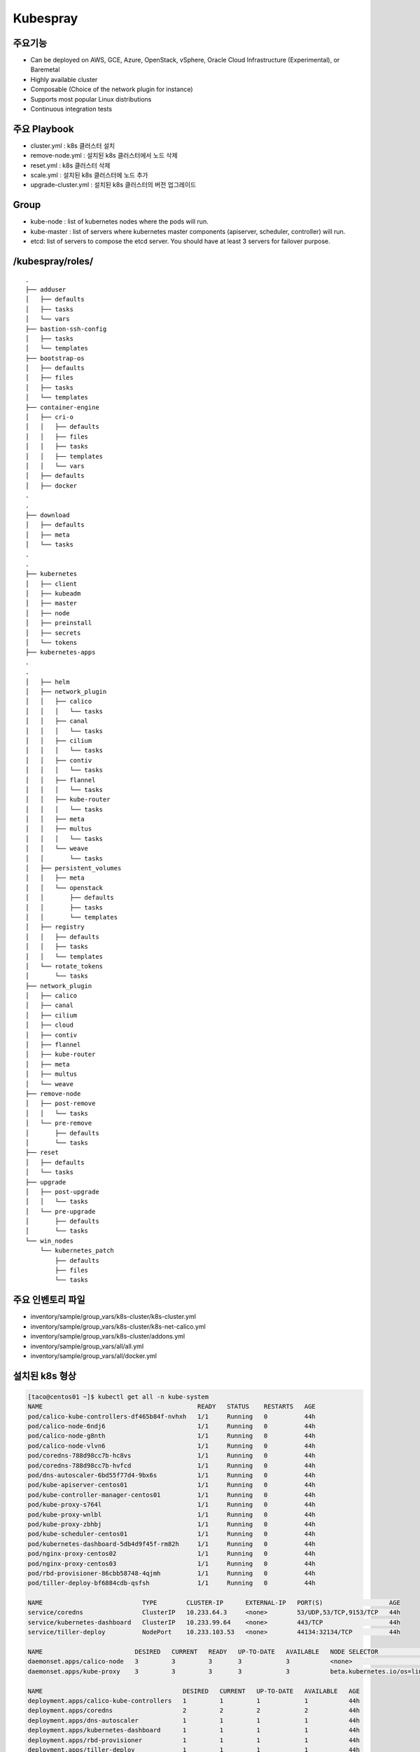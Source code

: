 **********
Kubespray
**********

주요기능
=========

* Can be deployed on AWS, GCE, Azure, OpenStack, vSphere, Oracle Cloud Infrastructure (Experimental), or Baremetal
* Highly available cluster
* Composable (Choice of the network plugin for instance)
* Supports most popular Linux distributions
* Continuous integration tests


주요 Playbook
==============

* cluster.yml : k8s 클러스터 설치
* remove-node.yml : 설치된 k8s 클러스터에서 노드 삭제
* reset.yml : k8s 클러스터 삭제
* scale.yml : 설치된 k8s 클러스터에 노드 추가
* upgrade-cluster.yml : 설치된 k8s 클러스터의 버전 업그레이드


Group
=====

* kube-node : list of kubernetes nodes where the pods will run.
* kube-master : list of servers where kubernetes master components (apiserver, scheduler, controller) will run.
* etcd: list of servers to compose the etcd server. You should have at least 3 servers for failover purpose.


/kubespray/roles/
=================

::

   .
   ├── adduser
   │   ├── defaults
   │   ├── tasks
   │   └── vars
   ├── bastion-ssh-config
   │   ├── tasks
   │   └── templates
   ├── bootstrap-os
   │   ├── defaults
   │   ├── files
   │   ├── tasks
   │   └── templates
   ├── container-engine
   │   ├── cri-o
   │   │   ├── defaults
   │   │   ├── files
   │   │   ├── tasks
   │   │   ├── templates
   │   │   └── vars
   │   ├── defaults
   │   ├── docker
   .
   .
   ├── download
   │   ├── defaults
   │   ├── meta
   │   └── tasks
   .
   .
   ├── kubernetes
   │   ├── client
   │   ├── kubeadm
   │   ├── master
   │   ├── node
   │   ├── preinstall
   │   ├── secrets
   │   └── tokens
   ├── kubernetes-apps
   .
   .
   │   ├── helm
   │   ├── network_plugin
   │   │   ├── calico
   │   │   │   └── tasks
   │   │   ├── canal
   │   │   │   └── tasks
   │   │   ├── cilium
   │   │   │   └── tasks
   │   │   ├── contiv
   │   │   │   └── tasks
   │   │   ├── flannel
   │   │   │   └── tasks
   │   │   ├── kube-router
   │   │   │   └── tasks
   │   │   ├── meta
   │   │   ├── multus
   │   │   │   └── tasks
   │   │   └── weave
   │   │       └── tasks
   │   ├── persistent_volumes
   │   │   ├── meta
   │   │   └── openstack
   │   │       ├── defaults
   │   │       ├── tasks
   │   │       └── templates
   │   ├── registry
   │   │   ├── defaults
   │   │   ├── tasks
   │   │   └── templates
   │   └── rotate_tokens
   │       └── tasks
   ├── network_plugin
   │   ├── calico
   │   ├── canal
   │   ├── cilium
   │   ├── cloud
   │   ├── contiv
   │   ├── flannel
   │   ├── kube-router
   │   ├── meta
   │   ├── multus
   │   └── weave
   ├── remove-node
   │   ├── post-remove
   │   │   └── tasks
   │   └── pre-remove
   │       ├── defaults
   │       └── tasks
   ├── reset
   │   ├── defaults
   │   └── tasks
   ├── upgrade
   │   ├── post-upgrade
   │   │   └── tasks
   │   └── pre-upgrade
   │       ├── defaults
   │       └── tasks
   └── win_nodes
       └── kubernetes_patch
           ├── defaults
           ├── files
           └── tasks


주요 인벤토리 파일
==================

* inventory/sample/group_vars/k8s-cluster/k8s-cluster.yml
* inventory/sample/group_vars/k8s-cluster/k8s-net-calico.yml
* inventory/sample/group_vars/k8s-cluster/addons.yml
* inventory/sample/group_vars/all/all.yml
* inventory/sample/group_vars/all/docker.yml


설치된 k8s 형상
===============

.. code-block:: bash

   [taco@centos01 ~]$ kubectl get all -n kube-system
   NAME                                          READY   STATUS    RESTARTS   AGE
   pod/calico-kube-controllers-df465b84f-nvhxh   1/1     Running   0          44h
   pod/calico-node-6ndj6                         1/1     Running   0          44h
   pod/calico-node-g8nth                         1/1     Running   0          44h
   pod/calico-node-vlvn6                         1/1     Running   0          44h
   pod/coredns-788d98cc7b-hc8vs                  1/1     Running   0          44h
   pod/coredns-788d98cc7b-hvfcd                  1/1     Running   0          44h
   pod/dns-autoscaler-6bd55f77d4-9bx6s           1/1     Running   0          44h
   pod/kube-apiserver-centos01                   1/1     Running   0          44h
   pod/kube-controller-manager-centos01          1/1     Running   0          44h
   pod/kube-proxy-s764l                          1/1     Running   0          44h
   pod/kube-proxy-wnlbl                          1/1     Running   0          44h
   pod/kube-proxy-zbhbj                          1/1     Running   0          44h
   pod/kube-scheduler-centos01                   1/1     Running   0          44h
   pod/kubernetes-dashboard-5db4d9f45f-rm82h     1/1     Running   0          44h
   pod/nginx-proxy-centos02                      1/1     Running   0          44h
   pod/nginx-proxy-centos03                      1/1     Running   0          44h
   pod/rbd-provisioner-86cbb58748-4qjmh          1/1     Running   0          44h
   pod/tiller-deploy-bf6884cdb-qsfsh             1/1     Running   0          44h
   
   NAME                           TYPE        CLUSTER-IP      EXTERNAL-IP   PORT(S)                  AGE
   service/coredns                ClusterIP   10.233.64.3     <none>        53/UDP,53/TCP,9153/TCP   44h
   service/kubernetes-dashboard   ClusterIP   10.233.99.64    <none>        443/TCP                  44h
   service/tiller-deploy          NodePort    10.233.103.53   <none>        44134:32134/TCP          44h
   
   NAME                         DESIRED   CURRENT   READY   UP-TO-DATE   AVAILABLE   NODE SELECTOR                 AGE
   daemonset.apps/calico-node   3         3         3       3            3           <none>                        44h
   daemonset.apps/kube-proxy    3         3         3       3            3           beta.kubernetes.io/os=linux   44h
   
   NAME                                      DESIRED   CURRENT   UP-TO-DATE   AVAILABLE   AGE
   deployment.apps/calico-kube-controllers   1         1         1            1           44h
   deployment.apps/coredns                   2         2         2            2           44h
   deployment.apps/dns-autoscaler            1         1         1            1           44h
   deployment.apps/kubernetes-dashboard      1         1         1            1           44h
   deployment.apps/rbd-provisioner           1         1         1            1           44h
   deployment.apps/tiller-deploy             1         1         1            1           44h
   
   NAME                                                DESIRED   CURRENT   READY   AGE
   replicaset.apps/calico-kube-controllers-df465b84f   1         1         1       44h
   replicaset.apps/coredns-788d98cc7b                  2         2         2       44h
   replicaset.apps/dns-autoscaler-6bd55f77d4           1         1         1       44h
   replicaset.apps/kubernetes-dashboard-5db4d9f45f     1         1         1       44h
   replicaset.apps/rbd-provisioner-86cbb58748          1         1         1       44h
   replicaset.apps/tiller-deploy-bf6884cdb             1         1         1       44h


Supported Linux Distributions
==============================

* Container Linux by CoreOS
* Debian Buster, Jessie, Stretch, Wheezy
* Ubuntu 16.04, 18.04
* CentOS/RHEL 7
* Fedora 28
* Fedora/CentOS Atomic
* openSUSE Leap 42.3/Tumbleweed


Supported Components ( 2019.02.20 master )
==========================================

* Core

   * `kubernetes <https://github.com/kubernetes/kubernetes>`_ v1.13.3
   * `etcd <https://github.com/etcd-io/etcd>`_ v3.2.24
   * `docker <https://www.docker.com/>`_ v18.06 (see note)
   * `rkt <https://github.com/rkt/rkt>`_ v1.21.0 (see Note 2)
   * `cri-o <https://cri-o.io/>`_ v1.11.5 (experimental: see `CRI-O Note <https://github.com/kubernetes-sigs/kubespray/blob/master/docs/cri-o.md>`_. . Only on centos based OS) 

* Network Plugin

   * `calico <https://github.com/projectcalico/calico>`_ v3.4.0
   * `canal <https://github.com/projectcalico/canal>`_ (given calico/flannel versions)
   * `cilium <https://github.com/cilium/cilium>`_ v1.3.0
   * `contiv <https://github.com/contiv/install>`_ v1.2.1
   * `flanneld <https://github.com/coreos/flannel>`_ v0.11.0
   * `kube-router <https://github.com/cloudnativelabs/kube-router>`_ v0.2.1
   * `multus <https://github.com/intel/multus-cni>`_ v3.1.autoconf
   * `weave <https://github.com/weaveworks/weave>`_ v2.5.0

* Application

   * `cephfs-provisioner <https://github.com/kubernetes-incubator/external-storage>`_ v2.1.0-k8s1.11
   * `cert-manager <https://github.com/jetstack/cert-manager>`_ v0.5.2
   * `coredns <https://github.com/coredns/coredns>`_ v1.2.6
   * `ingress-nginx <https://github.com/kubernetes/ingress-nginx>`_ v0.21.0


vs kubeadm
===========

*Kubeadm provides domain Knowledge of Kubernetes clusters' life cycle management, including self-hosted layouts, dynamic discovery services and so on.
Had it belonged to the new operators world, it may have been named a "Kubernetes cluster operator".
Kubespray however, does generic configuration management tasks from the "OS operators" ansible world, plus some initial K8s clustering (with networking plugins included)
and control plane bootstrapping.
Kubespray strives to adopt kubeadm as a tool in order to consume life cycle management domain knowledge from it and offload generic OS configuration things from it,
which hopefully benefits both sides.*


apiserver client connection
============================

.. figure:: _static/taco-kubespray-api.png
